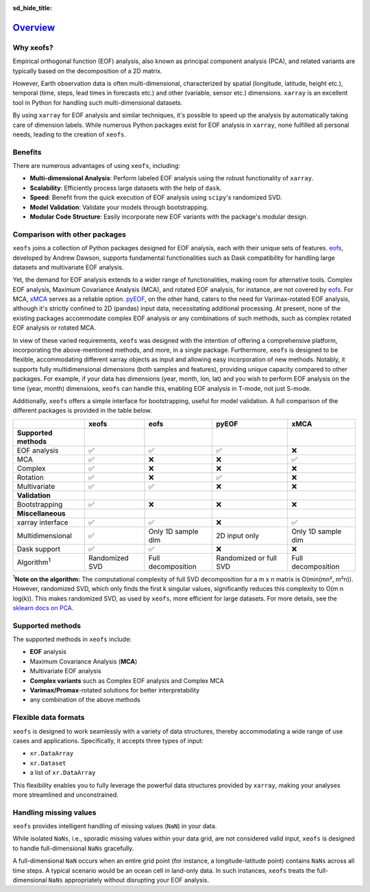 :sd_hide_title:

=========
Overview_
=========

Why xeofs?
==================

Empirical orthogonal function (EOF) analysis, also known as principal component analysis (PCA), 
and related variants are typically based on the 
decomposition of a 2D matrix. 

However, Earth observation data is often multi-dimensional, 
characterized by spatial (longitude, latitude, height etc.), temporal (time, steps, lead times 
in forecasts etc.) and other (variable, sensor etc.) dimensions. ``xarray`` is an excellent 
tool in Python for handling such multi-dimensional datasets. 

By using ``xarray`` for EOF 
analysis and similar techniques, it's possible to speed up the analysis by automatically 
taking care of dimension labels. While numerous Python packages exist for EOF analysis 
in ``xarray``, none fulfilled all personal needs, leading to the creation of ``xeofs``. 

Benefits
==================

There are numerous advantages of using ``xeofs``, including:

- **Multi-dimensional Analysis**: Perform labeled EOF analysis using the robust functionality of ``xarray``.
- **Scalability**: Efficiently process large datasets with the help of ``dask``.
- **Speed**: Benefit from the quick execution of EOF analysis using ``scipy``'s randomized SVD.
- **Model Validation**: Validate your models through bootstrapping.
- **Modular Code Structure**: Easily incorporate new EOF variants with the package's modular design.


Comparison with other packages
====================================

``xeofs`` joins a collection of Python packages designed for EOF analysis, each with their unique sets of features. `eofs`_, developed by Andrew Dawson, supports fundamental functionalities such as Dask compatibility for handling large datasets and multivariate EOF analysis.

Yet, the demand for EOF analysis extends to a wider range of functionalities, making room for alternative tools. Complex EOF analysis, Maximum Covariance Analysis (MCA), and rotated EOF analysis, for instance, are not covered by `eofs`_. For MCA, `xMCA`_ serves as a reliable option. `pyEOF`_, on the other hand, caters to the need for Varimax-rotated EOF analysis, although it's strictly confined to 2D (pandas) input data, necessitating additional processing. At present, none of the existing packages accommodate complex EOF analysis or any combinations of such methods, such as complex rotated EOF analysis or rotated MCA.

In view of these varied requirements, ``xeofs`` was designed with the intention of offering a comprehensive platform, incorporating the above-mentioned methods, and more, in a single package. Furthermore, ``xeofs`` is designed to be flexible, accommodating different xarray objects as input and allowing easy incorporation of new methods. Notably, it supports fully multidimensional dimensions (both samples and features), providing unique capacity compared to other packages. For example, if your data has dimensions (year, month, lon, lat) and you wish to perform EOF analysis on the time (year, month) dimensions, ``xeofs`` can handle this, enabling EOF analysis in T-mode, not just S-mode.

Additionally, ``xeofs`` offers a simple interface for bootstrapping, useful for model validation. A full comparison of the different packages is provided in the table below.

.. list-table::
   :header-rows: 1

   * - 
     - **xeofs**
     - **eofs**
     - **pyEOF**
     - **xMCA**
   * - **Supported methods**
     -
     - 
     - 
     -
   * - EOF analysis
     - ✅
     - ✅
     - ✅
     - ❌
   * - MCA
     - ✅
     - ❌
     - ❌
     - ✅
   * - Complex
     - ✅
     - ❌
     - ❌
     - ❌
   * - Rotation
     - ✅
     - ❌
     - ✅
     - ❌
   * - Multivariate
     - ✅
     - ✅
     - ❌
     - ❌
   * - **Validation**
     -
     - 
     - 
     -
   * - Bootstrapping
     - ✅
     - ❌
     - ❌
     - ❌
   * - **Miscellaneous**
     -
     - 
     - 
     -
   * - xarray interface
     - ✅
     - ✅
     - ❌
     - ✅
   * - Multidimensional
     - ✅
     - Only 1D sample dim
     - 2D input only
     - Only 1D sample dim
   * - Dask support
     - ✅
     - ✅
     - ❌
     - ❌
   * - Algorithm\ :sup:`1`\
     - Randomized SVD
     - Full decomposition
     - Randomized or full SVD
     - Full decomposition

\ :sup:`1`\ **Note on the algorithm:** The computational complexity of full SVD decomposition for a m x n matrix is O(min(mn², m²n)). However, randomized SVD, which only finds the first k singular values, significantly reduces this complexity to O(m n log(k)). This makes randomized SVD, as used by ``xeofs``, more efficient for large datasets. For more details, see the `sklearn docs on PCA`_.

.. _pyEOF: https://github.com/zhonghua-zheng/pyEOF
.. _xMCA: https://github.com/Yefee/xMCA
.. _eofs: https://github.com/ajdawson/eofs
.. _`sklearn docs on PCA`: https://scikit-learn.org/stable/modules/generated/sklearn.decomposition.PCA.html




Supported methods
==================

The supported methods in ``xeofs`` include:

- **EOF** analysis
- Maximum Covariance Analysis (**MCA**)
- Multivariate EOF analysis
- **Complex variants** such as Complex EOF analysis and Complex MCA
- **Varimax/Promax**-rotated solutions for better interpretability
- any combination of the above methods


Flexible data formats
====================================

``xeofs`` is designed to work seamlessly with a variety of data structures, thereby accommodating a wide range of use cases and applications.
Specifically, it accepts three types of input: 

- ``xr.DataArray``
- ``xr.Dataset``
- a list of ``xr.DataArray``

This flexibility enables you to fully leverage the powerful data structures provided by ``xarray``, making your analyses more streamlined and unconstrained. 


Handling missing values
====================================

``xeofs`` provides intelligent handling of missing values (``NaN``) in your data. 

While isolated ``NaNs``, i.e., sporadic missing values within your data grid, 
are not considered valid input, ``xeofs`` is designed to handle full-dimensional ``NaNs`` gracefully. 

A full-dimensional ``NaN`` occurs when an entire grid point 
(for instance, a longitude-latitude point) contains ``NaNs`` across all time steps. A typical scenario would be an ocean cell in land-only data. 
In such instances, ``xeofs`` treats the full-dimensional ``NaNs`` appropriately without disrupting your EOF analysis. 